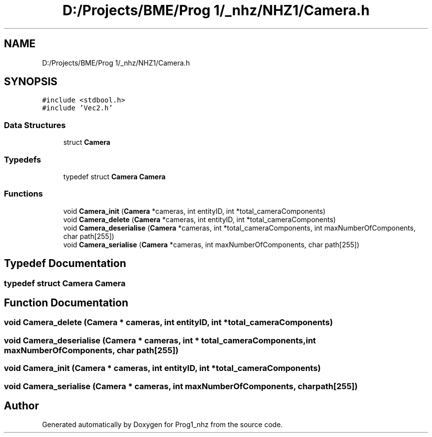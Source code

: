 .TH "D:/Projects/BME/Prog 1/_nhz/NHZ1/Camera.h" 3 "Sat Nov 27 2021" "Version 1.02" "Prog1_nhz" \" -*- nroff -*-
.ad l
.nh
.SH NAME
D:/Projects/BME/Prog 1/_nhz/NHZ1/Camera.h
.SH SYNOPSIS
.br
.PP
\fC#include <stdbool\&.h>\fP
.br
\fC#include 'Vec2\&.h'\fP
.br

.SS "Data Structures"

.in +1c
.ti -1c
.RI "struct \fBCamera\fP"
.br
.in -1c
.SS "Typedefs"

.in +1c
.ti -1c
.RI "typedef struct \fBCamera\fP \fBCamera\fP"
.br
.in -1c
.SS "Functions"

.in +1c
.ti -1c
.RI "void \fBCamera_init\fP (\fBCamera\fP *cameras, int entityID, int *total_cameraComponents)"
.br
.ti -1c
.RI "void \fBCamera_delete\fP (\fBCamera\fP *cameras, int entityID, int *total_cameraComponents)"
.br
.ti -1c
.RI "void \fBCamera_deserialise\fP (\fBCamera\fP *cameras, int *total_cameraComponents, int maxNumberOfComponents, char path[255])"
.br
.ti -1c
.RI "void \fBCamera_serialise\fP (\fBCamera\fP *cameras, int maxNumberOfComponents, char path[255])"
.br
.in -1c
.SH "Typedef Documentation"
.PP 
.SS "typedef struct \fBCamera\fP \fBCamera\fP"

.SH "Function Documentation"
.PP 
.SS "void Camera_delete (\fBCamera\fP * cameras, int entityID, int * total_cameraComponents)"

.SS "void Camera_deserialise (\fBCamera\fP * cameras, int * total_cameraComponents, int maxNumberOfComponents, char path[255])"

.SS "void Camera_init (\fBCamera\fP * cameras, int entityID, int * total_cameraComponents)"

.SS "void Camera_serialise (\fBCamera\fP * cameras, int maxNumberOfComponents, char path[255])"

.SH "Author"
.PP 
Generated automatically by Doxygen for Prog1_nhz from the source code\&.
